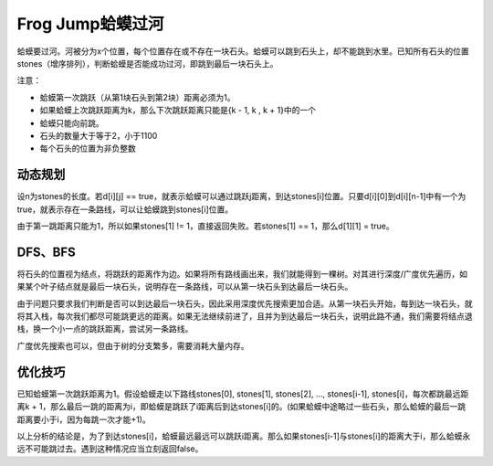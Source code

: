Frog Jump蛤蟆过河
================================= 
蛤蟆要过河。河被分为x个位置，每个位置存在或不存在一块石头。蛤蟆可以跳到石头上，却不能跳到水里。已知所有石头的位置stones（增序排列），判断蛤蟆是否能成功过河，即跳到最后一块石头上。

注意：

- 蛤蟆第一次跳跃（从第1块石头到第2块）距离必须为1。
- 如果蛤蟆上次跳跃距离为k，那么下次跳跃距离只能是{k - 1, k , k + 1}中的一个
- 蛤蟆只能向前跳。
- 石头的数量大于等于2，小于1100
- 每个石头的位置为非负整数


动态规划
-----------------------
设n为stones的长度。若d[i][j] == true，就表示蛤蟆可以通过跳跃j距离，到达stones[i]位置。只要d[i][0]到d[i][n-1]中有一个为true，就表示存在一条路线，可以让蛤蟆跳到stones[i]位置。

由于第一跳距离只能为1，所以如果stones[1] != 1，直接返回失败。若stones[1] == 1，那么d[1][1] = true。


DFS、BFS
-----------------------
将石头的位置视为结点，将跳跃的距离作为边。如果将所有路线画出来，我们就能得到一棵树。对其进行深度/广度优先遍历，如果某个叶子结点就是最后一块石头，说明存在一条路线，可以从第一块石头到达最后一块石头。

由于问题只要求我们判断是否可以到达最后一块石头，因此采用深度优先搜索更加合适。从第一块石头开始，每到达一块石头，就将其入栈，每次我们都尽可能跳更远的距离。如果无法继续前进了，且并为到达最后一块石头，说明此路不通，我们需要将结点退栈，换一个小一点的跳跃距离，尝试另一条路线。

广度优先搜索也可以，但由于树的分支繁多，需要消耗大量内存。

优化技巧
-----------------------
已知蛤蟆第一次跳跃距离为1。假设蛤蟆走以下路线stones[0], stones[1], stones[2], ..., stones[i-1], stones[i]，每次都跳最远距离k + 1，那么最后一跳的距离为i，即蛤蟆是跳跃了i距离后到达stones[i]的。(如果蛤蟆中途略过一些石头，那么蛤蟆的最后一跳距离要小于i，因为每跳一次才能+1)。

以上分析的结论是，为了到达stones[i]，蛤蟆最远最远可以跳跃i距离。那么如果stones[i-1]与stones[i]的距离大于i，那么蛤蟆永远不可能跳过去。遇到这种情况应当立刻返回false。
